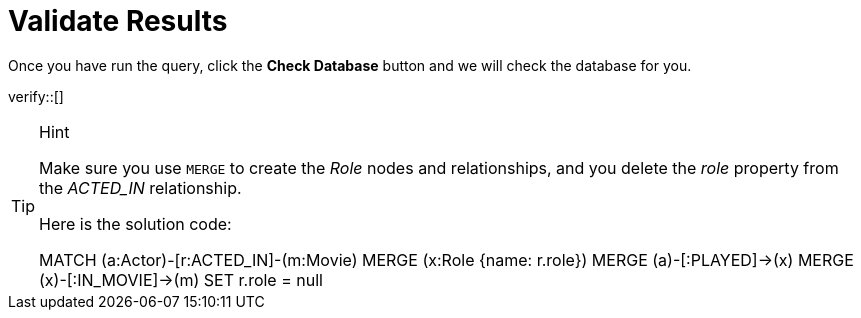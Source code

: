 :id: _challenge

[.verify]
= Validate Results

Once you have run the query, click the **Check Database** button and we will check the database for you.


verify::[]

[TIP,role=hint]
.Hint
====
Make sure you use `MERGE` to create the  _Role_ nodes and relationships, and you delete the _role_ property from the _ACTED_IN_ relationship.

Here is the solution code:

MATCH (a:Actor)-[r:ACTED_IN]-(m:Movie)
MERGE (x:Role {name: r.role})
MERGE (a)-[:PLAYED]->(x)
MERGE (x)-[:IN_MOVIE]->(m)
SET r.role = null
====